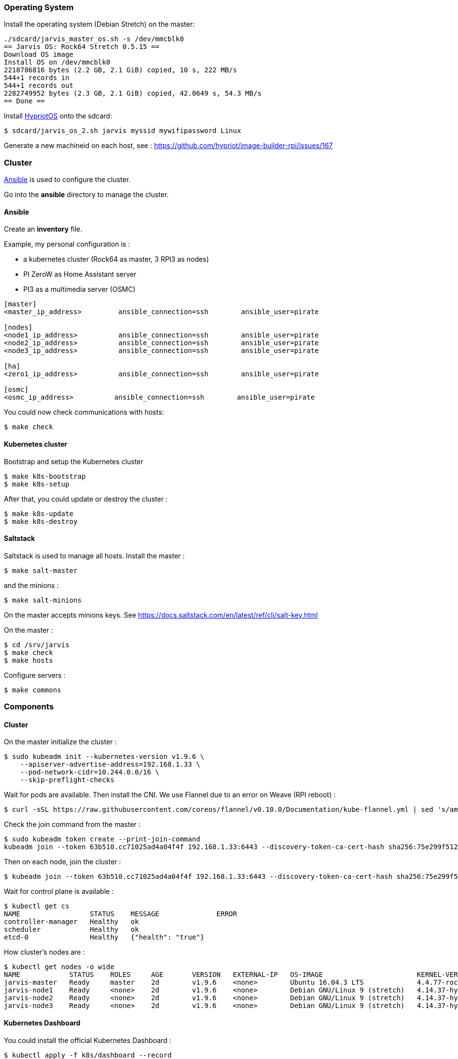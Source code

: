=== Operating System ===

Install the operating system (Debian Stretch) on the master:

----
./sdcard/jarvis_master_os.sh -s /dev/mmcblk0
== Jarvis OS: Rock64 Stretch 0.5.15 ==
Download OS image
Install OS on /dev/mmcblk0
2218786816 bytes (2.2 GB, 2.1 GiB) copied, 10 s, 222 MB/s
544+1 records in
544+1 records out
2282749952 bytes (2.3 GB, 2.1 GiB) copied, 42.0649 s, 54.3 MB/s
== Done ==
----

Install https://github.com/hypriot/image-builder-rpi/releases[HypriotOS] onto
the sdcard:

----
$ sdcard/jarvis_os_2.sh jarvis myssid mywifipassword Linux
----

Generate a new machineid on each host, see : https://github.com/hypriot/image-builder-rpi/issues/167


=== Cluster ===

https://www.ansible.com/[Ansible] is used to configure the cluster.

Go into the *ansible* directory to manage the cluster.

==== Ansible ====

Create an *inventory* file.

Example, my personal configuration is :

* a kubernetes cluster (Rock64 as master, 3 RPI3 as nodes)
* PI ZeroW as Home Assistant server
* PI3 as a multimedia server (OSMC)

----
[master]
<master_ip_address>         ansible_connection=ssh        ansible_user=pirate

[nodes]
<node1_ip_address>          ansible_connection=ssh        ansible_user=pirate
<node2_ip_address>          ansible_connection=ssh        ansible_user=pirate
<node3_ip_address>          ansible_connection=ssh        ansible_user=pirate

[ha]
<zero1_ip_address>          ansible_connection=ssh        ansible_user=pirate

[osmc]
<osmc_ip_address>          ansible_connection=ssh        ansible_user=pirate
----

You could now check communications with hosts:

----
$ make check
----

==== Kubernetes cluster ====

Bootstrap and setup the Kubernetes cluster

----
$ make k8s-bootstrap
$ make k8s-setup
----

After that, you could update or destroy the cluster :

----
$ make k8s-update
$ make k8s-destroy
----

==== Saltstack ====

Saltstack is used to manage all hosts.
Install the master :

----
$ make salt-master
----

and the minions :

----
$ make salt-minions
----

On the master accepts minions keys. See https://docs.saltstack.com/en/latest/ref/cli/salt-key.html

On the master :

----
$ cd /srv/jarvis
$ make check
$ make hosts
----

Configure servers :

----
$ make commons
----

=== Components ===

==== Cluster ====

On the master initialize the cluster :

----
$ sudo kubeadm init --kubernetes-version v1.9.6 \
    --apiserver-advertise-address=192.168.1.33 \
    --pod-network-cidr=10.244.0.0/16 \
    --skip-preflight-checks
----

Wait for pods are available. Then install the CNI.
We use Flannel due to an error on Weave (RPI reboot) :

----
$ curl -sSL https://raw.githubusercontent.com/coreos/flannel/v0.10.0/Documentation/kube-flannel.yml | sed 's/amd64/arm64/g' | kubectl create -f -
----

Check the join command from the master :

----
$ sudo kubeadm token create --print-join-command
kubeadm join --token 63b510.cc71025ad4a04f4f 192.168.1.33:6443 --discovery-token-ca-cert-hash sha256:75e299f512e401072447f0e3ad22dbf8936446d38d6579f09d11cffc457c16f9
----

Then on each node, join the cluster :

----
$ kubeadm join --token 63b510.cc71025ad4a04f4f 192.168.1.33:6443 --discovery-token-ca-cert-hash sha256:75e299f512e401072447f0e3ad22dbf8936446d38d6579f09d11cffc457c16f9
----

Wait for control plane is available :

----
$ kubectl get cs
NAME                 STATUS    MESSAGE              ERROR
controller-manager   Healthy   ok
scheduler            Healthy   ok
etcd-0               Healthy   {"health": "true"}
----

How cluster's nodes are :

----
$ kubectl get nodes -o wide
NAME            STATUS    ROLES     AGE       VERSION   EXTERNAL-IP   OS-IMAGE                       KERNEL-VERSION               CONTAINER-RUNTIME
jarvis-master   Ready     master    2d        v1.9.6    <none>        Ubuntu 16.04.3 LTS             4.4.77-rockchip-ayufan-136   docker://18.3.1
jarvis-node1    Ready     <none>    2d        v1.9.6    <none>        Debian GNU/Linux 9 (stretch)   4.14.37-hypriotos-v8         docker://18.4.0
jarvis-node2    Ready     <none>    2d        v1.9.6    <none>        Debian GNU/Linux 9 (stretch)   4.14.37-hypriotos-v8         docker://18.4.0
jarvis-node3    Ready     <none>    2d        v1.9.6    <none>        Debian GNU/Linux 9 (stretch)   4.14.37-hypriotos-v8         docker://18.4.0
----

==== Kubernetes Dashboard ====

You could install the official Kubernetes Dashboard :

----
$ kubectl apply -f k8s/dashboard --record
$ kubectl describe services kubernetes-dashboard --namespace=kube-system
----

==== DNS ====

You could replace the kube-dns default installation with https://coredns.io/[CoreDNS] :

----
$ kubectl apply -f k8s/coredns --record
$ kubectl describe services kube-dns --namespace=kube-system
Name:             kube-dns
Namespace:        kube-system
Labels:           k8s-app=coredns
                       kubernetes.io/cluster-service=true
                       kubernetes.io/name=CoreDNS
Annotations:      kubectl.kubernetes.io/last-applied-configuration={"apiVersion":"v1","kind":"Service","metadata":{"annotations":{},"labels":{"k8s-app":"coredns","kubernetes.io/cluster-service":"true","kubernetes.io/na...
Selector:          k8s-app=coredns
Type:              ClusterIP
IP:                10.96.0.10
Port:              dns  53/UDP
TargetPort:        53/UDP
Endpoints:         10.36.0.5:53,10.44.0.2:53
Port:              dns-tcp  53/TCP
TargetPort:        53/TCP
Endpoints:         10.36.0.5:53,10.44.0.2:53
Port:              metrics  9153/TCP
TargetPort:        9153/TCP
Endpoints:         10.36.0.5:9153,10.44.0.2:9153
Session Affinity:  None
Events:            <none>
----

==== Heapster ====

Heapster enables Container Cluster Monitoring and Performance Analysis for Kubernetes :

----
$ kubectl apply -f k8s/heapster --record
----

==== Ingress Controllers ====

Nginx is used as the default Ingress Controller :

----
$ kubectl apply  -f ingress/default-backend.yaml --record
$ kubectl apply  -f ingress/nginx/ --record
----


==== MetalLB ====

https://metallb.universe.tf/[MetalLB] is used as a load-balancer for services. We’ll assume the cluster is set up on a network using **192.168.2.224/27**

----
$ kubectl apply -f k8s/metallb/metallb.yaml
namespace "metallb-system" created
clusterrole "metallb-system:controller" created
clusterrole "metallb-system:speaker" created
role "leader-election" created
role "config-watcher" created
serviceaccount "controller" created
serviceaccount "speaker" created
clusterrolebinding "metallb-system:controller" created
clusterrolebinding "metallb-system:speaker" created
rolebinding "config-watcher" created
rolebinding "leader-election" created
deployment "controller" created
daemonset "speaker" created

$ kubectl apply -f k8s/metallb/configmap.yaml
configmap "config" created
----

You could check that an IP is setup for the Nginx service :

----
$ kubectl get svc --all-namespaces -l app=nginx-ingress-lb
NAMESPACE        NAME               TYPE           CLUSTER-IP       EXTERNAL-IP     PORT(S)        AGE
ingress-system   nginx-ingress-lb   LoadBalancer   10.102.221.227   192.168.1.224   80:32510/TCP   1h
----

And check response :

----
$ curl -vs -i 192.168.1.224:80/healthz | head -n 1
* Hostname was NOT found in DNS cache
*   Trying 192.168.1.224...
* Connected to 192.168.1.224 (192.168.1.224) port 80 (#0)
> GET /healthz HTTP/1.1
> User-Agent: curl/7.38.0
> Host: 192.168.1.224
> Accept: */*
>
< HTTP/1.1 200 OK
* Server nginx/1.13.9 is not blacklisted
< Server: nginx/1.13.9
< Date: Mon, 05 Mar 2018 15:59:22 GMT
< Content-Type: text/html
< Content-Length: 0
< Connection: keep-alive
< Strict-Transport-Security: max-age=15724800; includeSubDomains;
<
* Connection #0 to host 192.168.1.224 left intact
HTTP/1.1 200 OK
----


==== Status ====

After a few minutes, check the cluster informations :

----
$ kubectl cluster-info
Kubernetes master is running at https://192.168.1.36:6443
Heapster is running at https://192.168.1.36:6443/api/v1/namespaces/kube-system/services/heapster/proxy
CoreDNS is running at https://192.168.1.36:6443/api/v1/namespaces/kube-system/services/kube-dns/proxy
----

You can get a simple diagnostic:

----
$ kubectl get componentstatus
NAME                 STATUS    MESSAGE              ERROR
scheduler            Healthy   ok
controller-manager   Healthy   ok
etcd-0               Healthy   {"health": "true"}
----

You could see also nodes metrics (with heapster) :

----
$ kubectl top nodes
NAME            CPU(cores)   CPU%      MEMORY(bytes)   MEMORY%
jarvis-master   631m         15%       639Mi           83%
jarvis-node2    216m         5%        485Mi           63%
jarvis-node1    254m         6%        531Mi           69%
----


=== Administration ===

==== Security ====

**TODO**

==== Quotas ====

**TODO**

==== Backup ====

**TODO**

==== Validation ====

**TODO**

